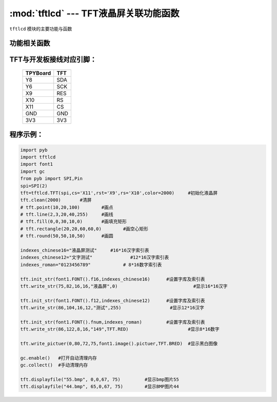 :mod:`tftlcd` --- TFT液晶屏关联功能函数
=============================================

.. module:: tftlcd
   :synopsis: TFT液晶屏关联功能函数

``tftlcd`` 模块的主要功能与函数

功能相关函数
----------------------

.. only:: port_tpyboard

    .. class:: tftlcd.TFT(spi,cs,rst,rs,color)
    
    创建一个TFT对象。
    
        - ``spi`` pyb.SPI对象
        - ``cs`` 引脚编号
        - ``rst``  引脚编号
        - ``rs``  引脚编号
        - ``color`` 颜色值

    .. method:: TFT.clean(color)

       清屏函数，color为屏幕底色

    .. method:: TFT.writecmd(cmd)

       写指令函数,cmd为要传入的指令
     
    .. method:: TFT.writedata(data)

       写指令函数,data为要传入的数据(8bit)
     
    .. method:: TFT.address_set(x,y,w,h)

       设置显示区域函数，x,y为开始坐标，w,h为终点坐标(显示内容的尺寸)
     
    .. method:: TFT.writecolor(color)

       写颜色函数，功能为写入一个颜色，color为要写入的颜色
     
    .. method:: TFT.point(x,y,color)

       画点指令，x,y为写入坐标，color为写入点的颜色
     
    .. method:: TFT.line(xs,ys,xe,ye,color)

       画线函数，xs,ys为起点坐标，xe,ye为终点坐标，color为线的颜色
     
    .. method:: TFT.fill(xs,ys,xe,ye,color)

       画填充矩形函数，xs,ys为起点坐标，xe,ye为终点坐标，color为填充的颜色
     
    .. method:: TFT.rectangle(x1,y1,x2,y2,color)

       画空心矩形函数,xs,ys为起点坐标，xe,ye为终点坐标，color为矩形线的颜色
     
    .. method:: TFT.round(x0,y0,r,color)

       画圆函数，x0,y0为圆心坐标，r为半径，color为圆边框的颜色
     
    .. method:: TFT.data8(data,color)

       写入一字节函数，功能为写入8个点，data为写入数据，color为点的颜色
     
    .. method:: TFT.write(x,y,a,b,fist,color)

       指定位置写数据函数，x,y为起点坐标，a,b为数据尺寸，fist为字库指针，color为数据颜色
       功能为在指定位置写入指定尺寸的数据，可指定颜色
     
    .. method:: TFT.write_str(x,y,wight,high,string,color)

       显示字符串函数，x,y为起点坐标，wight,high为字符尺寸，string为显示内容，color为字符串颜色
     
    .. method:: TFT.write_pictuer(x,y,wight,high,pictuer,color)

       显示指定颜色的黑白图像，x,y为起点坐标，wight,high为图像尺寸，pictuer为图像数组，color为图像颜色
     
    .. method:: TFT.init_str(font,indexes)

       字库与索引表初始化函数，font为字符库，indexes为字符索引表
     
    .. method:: displayfile(name,x,y,width,height)

       bmp图像显示函数，name为图像文件名称，x,y为图像起点，width,height为图像尺寸
 


TFT与开发板接线对应引脚：
------------------------------------

		+------------+---------+
		| TPYBoard   | TFT     |
		+============+=========+
		| Y8         | SDA     |
		+------------+---------+
		| Y6         | SCK     |
		+------------+---------+
		| X9         | RES     |
		+------------+---------+
		| X10        | RS      |
		+------------+---------+
		| X11        | CS      |
		+------------+---------+
		| GND        | GND     |
		+------------+---------+
		| 3V3        | 3V3     |
		+------------+---------+

程序示例：
------------

.. code-block:: python

  import pyb
  import tftlcd
  import font1
  import gc
  from pyb import SPI,Pin
  spi=SPI(2)
  tft=tftlcd.TFT(spi,cs='X11',rst='X9',rs='X10',color=2000)	#初始化液晶屏
  tft.clean(2000)	#清屏
  # tft.point(10,20,100)	#画点
  # tft.line(2,3,20,40,255)	#画线
  # tft.fill(0,0,30,10,0)	#画填充矩形
  # tft.rectangle(20,20,60,60,0)	#画空心矩形
  # tft.round(50,50,10,50)	#画圆
  
  indexes_chinese16="液晶屏测试"	#16*16汉字索引表
  indexes_chinese12="文字测试"		#12*16汉字索引表
  indexes_roman="0123456789"		# 8*16数字索引表
  
  tft.init_str(font1.FONT().f16,indexes_chinese16)	#设置字库及索引表
  tft.write_str(75,82,16,16,"液晶屏",0)				#显示16*16汉字
  
  tft.init_str(font1.FONT().f12,indexes_chinese12)	#设置字库及索引表
  tft.write_str(86,104,16,12,"测试",255)			#显示12*16汉字

  tft.init_str(font1.FONT().fnum,indexes_roman)		#设置字库及索引表
  tft.write_str(86,122,8,16,"149",TFT.RED)			#显示8*16数字
  
  tft.write_pictuer(0,80,72,75,font1.image().pictuer,TFT.BRED)	#显示黑白图像
  
  gc.enable()	#打开自动清理内存
  gc.collect()	#手动清理内存
				
  tft.displayfile("55.bmp", 0,0,67, 75)		#显示bmp图片55
  tft.displayfile("44.bmp", 65,0,67, 75)	#显示BMP图片44